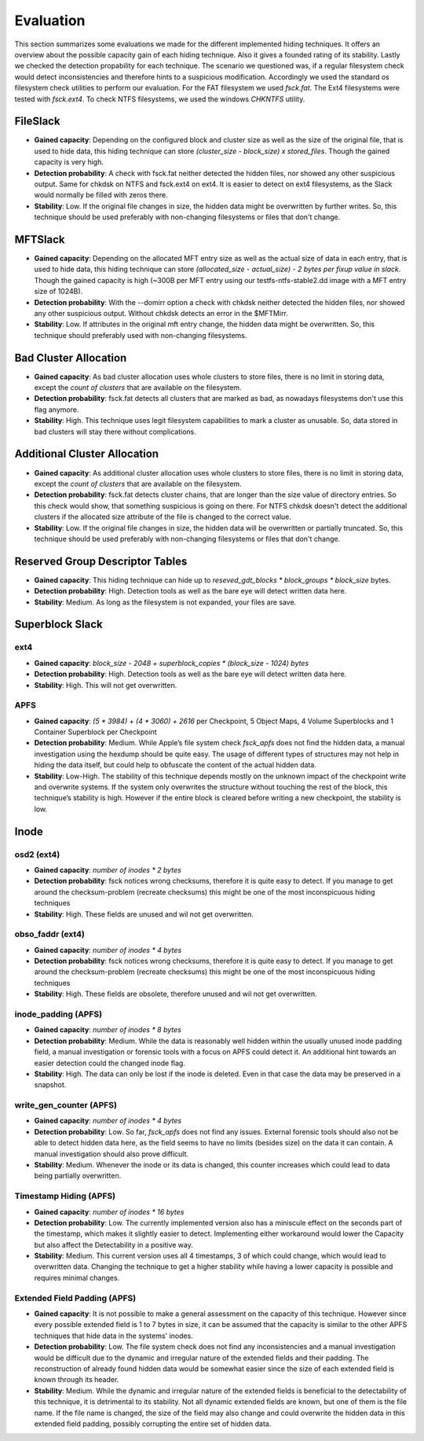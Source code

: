 Evaluation
==========

This section summarizes some evaluations we made for the different implemented
hiding techniques. It offers an overview about the possible capacity gain of
each hiding technique. Also it gives a founded rating of its stability. Lastly
we checked the detection propability for each technique. The scenario we
questioned was, if a regular filesystem check would detect inconsistencies and
therefore hints to a suspicious modification. Accordingly we used the standard
os filesystem check utilities to perform our evaluation. For the FAT filesystem
we used `fsck.fat`. The Ext4 filesystems were tested with `fsck.ext4`. To check
NTFS filesystems, we used the windows `CHKNTFS` utility.

FileSlack
---------

* **Gained capacity**: Depending on the configured block and cluster size as
  well as the size of the original file, that is used to hide data, this hiding
  technique can store *(cluster_size - block_size) x stored_files*. Though the
  gained capacity is very high.
* **Detection probability**: A check with fsck.fat neither detected the hidden files,
  nor showed any other suspicious output.  Same for chkdsk on NTFS and fsck.ext4 on ext4.
  It is easier to detect on ext4 filesystems, as the Slack would normally be filled with zeros there.
* **Stability**: Low. If the original file changes in size, the hidden data
  might be overwritten by further writes. So, this technique should be used
  preferably with non-changing filesystems or files that don't change.

MFTSlack
--------

* **Gained capacity**: Depending on the allocated MFT entry size as well as the
  actual size of data in each entry, that is used to hide data, this hiding
  technique can store *(allocated_size - actual_size) - 2 bytes per fixup value
  in slack*.  Though the gained capacity is high (~300B per MFT entry using our
  testfs-ntfs-stable2.dd image with a MFT entry size of 1024B).
* **Detection probability**: With the --domirr option a check with chkdsk neither
  detected the hidden files, nor showed any other suspicious output. Without
  chkdsk detects an error in the $MFTMirr.
* **Stability**: Low. If attributes in the original mft entry change, the
  hidden data might be overwritten. So, this technique should preferably used
  with non-changing filesystems.

Bad Cluster Allocation
----------------------

* **Gained capacity**: As bad cluster allocation uses whole clusters to store
  files, there is no limit in storing data, except the *count of clusters* that
  are available on the filesystem.
* **Detection probability**: fsck.fat detects all clusters that are marked as bad, as
  nowadays filesystems don't use this flag anymore.
* **Stability**: High. This technique uses legit filesystem capabilities to
  mark a cluster as unusable. So, data stored in bad clusters will stay there
  without complications.

Additional Cluster Allocation
-----------------------------

* **Gained capacity**: As additional cluster allocation uses whole clusters to
  store files, there is no limit in storing data, except the *count of
  clusters* that are available on the filesystem.
* **Detection probability**: fsck.fat detects cluster chains, that are longer than the
  size value of directory entries. So this check would show, that something
  suspicious is going on there. For NTFS chkdsk doesn't detect the additional clusters
  if the allocated size attribute of the file is changed to the correct value.
* **Stability**: Low. If the original file changes in size, the hidden data
  will be overwritten or partially truncated. So, this technique should be used
  preferably with non-changing filesystems or files that don't change.

Reserved Group Descriptor Tables
--------------------------------

* **Gained capacity**: This hiding technique can hide up to `reseved_gdt_blocks * block_groups * block_size` bytes.
* **Detection probability**: High. Detection tools as well as the bare eye will detect written data here.
* **Stability**: Medium. As long as the filesystem is not expanded, your files are save.

Superblock Slack
----------------

ext4
****

* **Gained capacity**: `block_size - 2048 + superblock_copies * (block_size - 1024) bytes`
* **Detection probability**: High. Detection tools as well as the bare eye will detect written data here.
* **Stability**: High. This will not get overwritten.

APFS
****
* **Gained capacity**: `(5 * 3984) + (4 * 3060) + 2616` per Checkpoint, 5 Object Maps, 4 Volume Superblocks and 1 Container Superblock per Checkpoint
* **Detection probability**:  Medium. While Apple’s file system check `fsck_apfs` does not find the hidden data, a manual investigation using the hexdump should be quite easy. The usage of different types of structures may not help in hiding the data itself, but could help to obfuscate the content of the actual hidden data.
* **Stability**: Low-High. The stability of this technique depends mostly on the unknown impact of the checkpoint write and overwrite systems. If the system only overwrites the structure without touching the rest of the block, this technique’s stability is high. However if the entire block is cleared before writing a new checkpoint, the stability is low.

Inode
-----
osd2 (ext4)
***********

* **Gained capacity**: `number of inodes * 2 bytes`
* **Detection probability**: fsck notices wrong checksums, therefore it is quite easy to detect.
  If you manage to get around the checksum-problem (recreate checksums) this might be one of the
  most inconspicuous hiding techniques
* **Stability**: High. These fields are unused and wil not get overwritten.

obso_faddr (ext4)
*****************

* **Gained capacity**: `number of inodes * 4 bytes`
* **Detection probability**: fsck notices wrong checksums, therefore it is quite easy to detect.
  If you manage to get around the checksum-problem (recreate checksums) this might be one of the
  most inconspicuous hiding techniques
* **Stability**: High. These fields are obsolete, therefore unused and wil not get overwritten.

inode_padding (APFS)
********************

* **Gained capacity**: `number of inodes * 8 bytes`
* **Detection probability**: Medium. While the data is reasonably well hidden within the usually unused inode padding field, a manual investigation or forensic tools with a focus on APFS could detect it. An additional hint towards an easier detection could the changed inode flag.
* **Stability**: High. The data can only be lost if the inode is deleted. Even in that case the data may be preserved in a snapshot.

write_gen_counter (APFS)
************************

* **Gained capacity**: `number of inodes * 4 bytes`
* **Detection probability**: Low. So far, `fsck_apfs` does not find any issues. External forensic tools should also not be able to detect hidden data here, as the field seems to have no limits (besides size) on the data it can contain. A manual investigation should also prove difficult.
* **Stability**: Medium. Whenever the inode or its data is changed, this counter increases which could lead to data being partially overwritten.

Timestamp Hiding (APFS)
***********************

* **Gained capacity**: `number of inodes * 16 bytes`
* **Detection probability**: Low. The currently implemented version also has a miniscule effect on the seconds part of the timestamp, which makes it slightly easier to detect. Implementing either workaround would lower the Capacity but also affect the Detectability in a positive way.
* **Stability**: Medium. This current version uses all 4 timestamps, 3 of which could change, which would lead to overwritten data. Changing the technique to get a higher stability while having a lower capacity is possible and requires minimal changes.

Extended Field Padding (APFS)
*****************************

* **Gained capacity**: It is not possible to make a general assessment on the capacity of this technique. However since every possible extended field is 1 to 7 bytes in size, it can be assumed that the capacity is similar to the other APFS techniques that hide data in the systems' inodes.
* **Detection probability**: Low. The file system check does not find any inconsistencies and a manual investigation would be difficult due to the dynamic and irregular nature of the extended fields and their padding. The reconstruction of already found hidden data would be somewhat easier since the size of each extended field is known through its header.
* **Stability**: Medium. While the dynamic and irregular nature of the extended fields is beneficial to the detectability of this technique, it is detrimental to its stability. Not all dynamic extended fields are known, but one of them is the file name. If the file name is changed, the size of the field may also change and could overwrite the hidden data in this extended field padding, possibly corrupting the entire set of hidden data.










